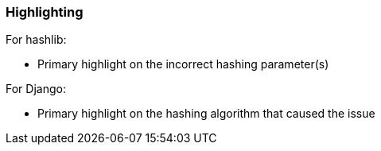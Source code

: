 === Highlighting

For hashlib:

* Primary highlight on the incorrect hashing parameter(s)
   
For Django:

* Primary highlight on the hashing algorithm that caused the issue